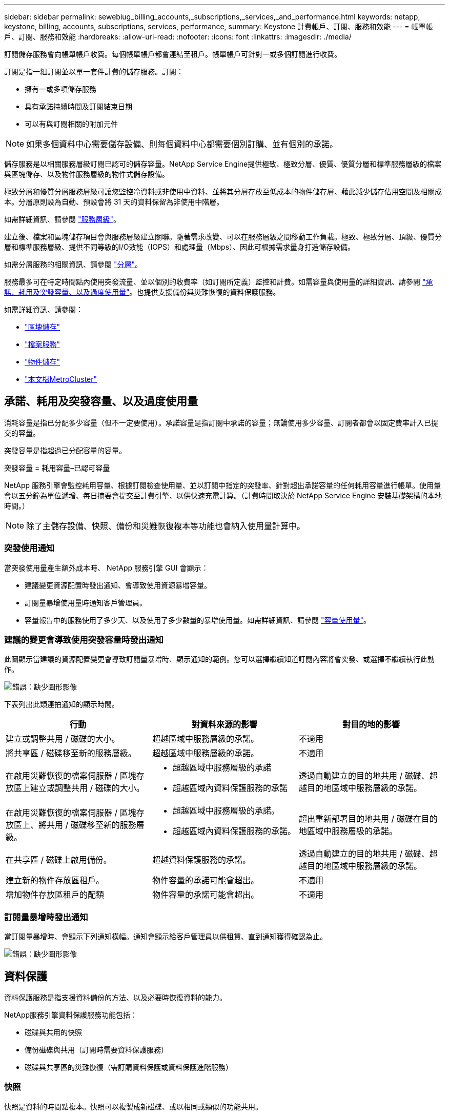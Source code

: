 ---
sidebar: sidebar 
permalink: sewebiug_billing_accounts,_subscriptions,_services,_and_performance.html 
keywords: netapp, keystone, billing, accounts, subscriptions, services, performance, 
summary: Keystone 計費帳戶、訂閱、服務和效能 
---
= 帳單帳戶、訂閱、服務和效能
:hardbreaks:
:allow-uri-read: 
:nofooter: 
:icons: font
:linkattrs: 
:imagesdir: ./media/


[role="lead"]
訂閱儲存服務會向帳單帳戶收費。每個帳單帳戶都會連結至租戶。帳單帳戶可針對一或多個訂閱進行收費。

訂閱是指一組訂閱並以單一套件計費的儲存服務。訂閱：

* 擁有一或多項儲存服務
* 具有承諾持續時間及訂閱結束日期
* 可以有與訂閱相關的附加元件



NOTE: 如果多個資料中心需要儲存設備、則每個資料中心都需要個別訂購、並有個別的承諾。

儲存服務是以相關服務層級訂閱已認可的儲存容量。NetApp Service Engine提供極致、極致分層、優質、優質分層和標準服務層級的檔案與區塊儲存、以及物件服務層級的物件式儲存設備。

極致分層和優質分層服務層級可讓您監控冷資料或非使用中資料、並將其分層存放至低成本的物件儲存層、藉此減少儲存佔用空間及相關成本。分層原則設為自動、預設會將 31 天的資料保留為非使用中階層。

如需詳細資訊、請參閱 link:https://docs.netapp.com/us-en/keystone/nkfsosm_performance.html["服務層級"]。

建立後、檔案和區塊儲存項目會與服務層級建立關聯。隨著需求改變、可以在服務層級之間移動工作負載。極致、極致分層、頂級、優質分層和標準服務層級、提供不同等級的I/O效能（IOPS）和處理量（Mbps）、因此可根據需求量身打造儲存設備。

如需分層服務的相關資訊、請參閱 link:https://docs.netapp.com/us-en/keystone/nkfsosm_tiering.html["分層"]。

服務最多可在特定時間點內使用突發流量、並以個別的收費率（如訂閱所定義）監控和計費。如需容量與使用量的詳細資訊、請參閱 link:https://docs.netapp.com/us-en/keystone/sewebiug_billing_accounts,_subscriptions,_services,_and_performance.html#committed-consumed-and-burst-capacity-and-excess-usage["承諾、耗用及突發容量、以及過度使用量"]。也提供支援備份與災難恢復的資料保護服務。

如需詳細資訊、請參閱：

* https://docs.netapp.com/us-en/keystone/sewebiug_working_with_block_storage_overview.html["區塊儲存"]
* https://docs.netapp.com/us-en/keystone/sewebiug_working_with_file_services_overview.html["檔案服務"]
* https://docs.netapp.com/us-en/keystone/sewebiug_working_with_object_storage_overview.html["物件儲存"]
* https://docs.netapp.com/us-en/ontap-metrocluster/index.html["本文檔MetroCluster"]




== 承諾、耗用及突發容量、以及過度使用量

消耗容量是指已分配多少容量（但不一定要使用）。承諾容量是指訂閱中承諾的容量；無論使用多少容量、訂閱者都會以固定費率計入已提交的容量。

突發容量是指超過已分配容量的容量。

突發容量 = 耗用容量–已認可容量

NetApp 服務引擎會監控耗用容量、根據訂閱檢查使用量、並以訂閱中指定的突發率、針對超出承諾容量的任何耗用容量進行帳單。使用量會以五分鐘為單位遞增、每日摘要會提交至計費引擎、以供快速充電計算。（計費時間取決於 NetApp Service Engine 安裝基礎架構的本地時間。）


NOTE: 除了主儲存設備、快照、備份和災難恢復複本等功能也會納入使用量計算中。



=== 突發使用通知

當突發使用量產生額外成本時、 NetApp 服務引擎 GUI 會顯示：

* 建議變更資源配置時發出通知、會導致使用資源暴增容量。
* 訂閱量暴增使用量時通知客戶管理員。
* 容量報告中的服務使用了多少天、以及使用了多少數量的暴增使用量。如需詳細資訊、請參閱 link:sewebiug_working_with_reports.html#capacity-usage["容量使用量"]。




=== 建議的變更會導致使用突發容量時發出通知

此圖顯示當建議的資源配置變更會導致訂閱量暴增時、顯示通知的範例。您可以選擇繼續知道訂閱內容將會突發、或選擇不繼續執行此動作。

image:sewebiug_image2.png["錯誤：缺少圖形影像"]

下表列出此類連拍通知的顯示時間。

|===
| 行動 | 對資料來源的影響 | 對目的地的影響 


| 建立或調整共用 / 磁碟的大小。 | 超越區域中服務層級的承諾。 | 不適用 


| 將共享區 / 磁碟移至新的服務層級。 | 超越區域中服務層級的承諾。 | 不適用 


| 在啟用災難恢復的檔案伺服器 / 區塊存放區上建立或調整共用 / 磁碟的大小。  a| 
* 超越區域中服務層級的承諾
* 超越區域內資料保護服務的承諾

| 透過自動建立的目的地共用 / 磁碟、超越目的地區域中服務層級的承諾。 


| 在啟用災難恢復的檔案伺服器 / 區塊存放區上、將共用 / 磁碟移至新的服務層級。  a| 
* 超越區域中服務層級的承諾。
* 超越區域內資料保護服務的承諾。

| 超出重新部署目的地共用 / 磁碟在目的地區域中服務層級的承諾。 


| 在共享區 / 磁碟上啟用備份。 | 超越資料保護服務的承諾。 | 透過自動建立的目的地共用 / 磁碟、超越目的地區域中服務層級的承諾。 


| 建立新的物件存放區租戶。 | 物件容量的承諾可能會超出。 | 不適用 


| 增加物件存放區租戶的配額 | 物件容量的承諾可能會超出。 | 不適用 
|===


=== 訂閱量暴增時發出通知

當訂閱量暴增時、會顯示下列通知橫幅。通知會顯示給客戶管理員以供租賃、直到通知獲得確認為止。

image:sewebiug_image3.png["錯誤：缺少圖形影像"]



== 資料保護

資料保護服務是指支援資料備份的方法、以及必要時恢復資料的能力。

NetApp服務引擎資料保護服務功能包括：

* 磁碟與共用的快照
* 備份磁碟與共用（訂閱時需要資料保護服務）
* 磁碟與共享區的災難恢復（需訂購資料保護或資料保護進階服務）




=== 快照

快照是資料的時間點複本。快照可以複製成新磁碟、或以相同或類似的功能共用。

快照可依快照原則所定義的排程、以特定方式建立或自動建立。Snapshot 原則可決定何時擷取快照、以及快照保留多久。


NOTE: 快照會影響服務的耗用容量。



=== 備份

備份是指複製項目、複寫項目、並將複本儲存在原始區域以外的區域、該區域已啟用個別的傳輸協定（僅適用於區塊儲存）、且未啟用 MetroCluster 。NetApp Service Engine可在檔案與區塊儲存設備上提供備份（訂閱時需要資料保護服務）。共享區 / 磁碟的備份會儲存在訂閱時成本最低的效能層（即標準）備份區域中。

您可以在建立新的共用 / 磁碟時設定備份、或是稍後新增至現有的共用 / 磁碟。

* 附註： *

* 備份會在固定時間進行、約為 0 ： 00 UTC 。
* 備份會依照共用 / 磁碟的備份原則設定來進行。備份原則決定：
+
** 如果已啟用備份
** 複寫備份的區域；備份區域是 NetApp 服務引擎中的任何區域、而非原始共用區或磁碟所在的區域、該區域已啟用個別的傳輸協定（僅適用於區塊儲存）、且未啟用 MetroCluster 。設定完成後、便無法變更備份區域。
** 每個時間間隔（每日、每週或每月）保留（保留）的備份數。
+
排定的備份會定期進行、無法刪除、但會根據保留原則而過期。



* 備份複寫每天都會進行。
* 無法在僅包含一個區域的 NetApp Service Engine 執行個體中設定磁碟或共用的備份。
* 刪除主要共用區或磁碟將會刪除所有相關的備份。
* 備份會導致總使用容量。此外、備份也會以資料保護訂閱費率產生成本。另請參閱 link:sewebiug_billing_accounts,_subscriptions,_services,_and_performance.html#data-protection-consumed-capacity-and-charges["資料保護、耗用容量及費用"]。
* 從備份還原：提出服務要求、從備份還原共用區或磁碟。




== 災難恢復

災難恢復是指在發生災難時、能夠恢復至正常作業。

NetApp 服務引擎支援兩種形式的災難恢復：非同步和同步。


NOTE: 災難恢復的支援取決於 NetApp Service Engine 執行個體所支援的基礎架構。



=== 災難恢復：非同步

NetApp 服務引擎可提供下列功能、以支援非同步災難恢復：

* 非同步地將主要磁碟區複寫到災難恢復區域
* 容錯移轉 / 容錯回復（僅限服務要求提供）


非同步災難恢復可在檔案和區塊儲存設備上使用、而且訂閱時需要資料保護服務。

災難恢復區域必須是 NetApp 服務引擎中與建立主要 Volume 所在區域不同的區域、 MetroCluster 如果來源區域 MetroCluster 啟用了「功能性」、則不應是非功能性合作夥伴。共享區 / 磁碟的災難恢復複本會儲存在災難恢復區域中、其效能層與原始共用區 / 磁碟相同。

若要為主要磁碟區啟用非同步災難恢復複寫、必須：

* 設定磁碟區所在的檔案伺服器或區塊存放區、以支援災難恢復。
* 啟用或停用檔案共用區或磁碟的災難恢復複寫。根據預設、如果已設定災難恢復、則會啟用共用區和磁碟來進行災難恢復複寫。


在建立檔案伺服器或區塊存放區時或稍後日期啟用非同步災難恢復。啟用之後、就無法停用災難恢復、也無法變更災難恢復區域。災難恢復排程會指定資料複寫到災難恢復位置的頻率（每小時、每小時四次或每天）。

只有在父檔案伺服器或區塊存放區第一次設定為非同步災難恢復時、才能將檔案共用區或磁碟設定為非同步災難恢復複寫。根據預設、如果在父實體中啟用複寫、則會在父實體所在的檔案共用區或磁碟中啟用複寫。您可以停用該共用區 / 磁碟上的災難恢復、排除特定共用區或磁碟的複寫。您可以在這些共用 / 磁碟上的啟用和停用複寫之間切換。

* 附註： *

* 刪除主要檔案伺服器或區塊存放區將會刪除所有災難恢復複寫複本。
* 每個檔案伺服器或區塊存放區只能設定一個災難恢復區域。
* 災難恢復複本會增加總使用容量。此外、災難恢復也會以災難恢復訂閱率產生成本。另請參閱 link:sewebiug_billing_accounts,_subscriptions,_services,_and_performance.html#data-protection-consumed-capacity-and-charges["資料保護、耗用容量及費用"]。




=== 災難恢復—同步

資料保護功能可在位於不同位置或故障網域的兩個不同區域之間同步複寫資料和組態。MetroCluster萬一某站台發生災難、系統管理員可以從存續站台提供資料。

NetApp Service Engine 託管網站設定 MetroCluster 為使用支援以下列方式支援檔案與區塊儲存的同步災難恢復。

* 區域可設定為支援同步災難恢復。
* 在這些區域中建立的磁碟 / 共用會同步複寫到災難恢復區域。


* 附註： *

* 同步災難恢復會以同步災難恢復訂閱率產生成本。另請參閱 link:sewebiug_billing_accounts,_subscriptions,_services,_and_performance.html#data-protection-consumed-capacity-and-charges["資料保護、耗用容量及費用"]。




== 資料保護、耗用容量和費用

本節的圖表說明如何計算資料保護費用。



=== 非同步災難恢復

在非同步災難恢復中、使用量和成本由下列費用組成：

* 原始磁碟區容量會依其所在的效能層級收費。
* 災難恢復複本在目的地或災難恢復區域的同一效能層收費（災難恢復複本儲存在同一層）。
* 資料保護服務費用（適用於原始Volume容量）。


image:sewebiug_image4.png["錯誤：缺少圖形影像"]



=== 同步災難恢復

在同步災難恢復中、使用量和成本由下列項目組成：

* 原始磁碟區容量會依其所在的效能層級收費。
* 複寫複本會在目的地的相同效能層（與來源相同）收費。
* 資料保護進階服務費用。


image:sewebiug_image5.png["錯誤：缺少圖形影像"]



=== 備份

在備份中、使用量和成本由下列費用組成：

* 原始磁碟區容量會依其所在的效能層級收費。
* 以最低可用效能層收費的備份磁碟區（備份複本儲存在最低成本的可用層）。
* 資料保護服務費用（適用於原始Volume容量）。


image:sewebiug_image6.png["錯誤：缺少圖形影像"]
